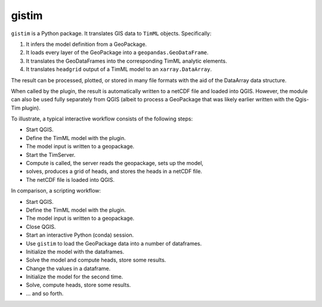 gistim
======

``gistim`` is a Python package. It translates GIS data to ``TimML`` objects. Specifically:

1. It infers the model definition from a GeoPackage.
2. It loads every layer of the GeoPackage into a ``geopandas.GeoDataFrame``.
3. It translates the GeoDataFrames into the corresponding TimML analytic elements.
4. It translates ``headgrid`` output of a TimML model to an ``xarray.DataArray``.

The result can be processed, plotted, or stored in many file formats with the aid of the
DataArray data structure.

When called by the plugin, the result is automatically written to a netCDF file
and loaded into QGIS. However, the module can also be used fully separately from
QGIS (albeit to process a GeoPackage that was likely earlier written with the 
Qgis-Tim plugin).

To illustrate, a typical interactive workflow consists of the following steps:

* Start QGIS.
* Define the TimML model with the plugin.
* The model input is written to a geopackage.
* Start the TimServer.
* Compute is called, the server reads the geopackage, sets up the model,
* solves, produces a grid of heads, and stores the heads in a netCDF file.
* The netCDF file is loaded into QGIS.

In comparison, a scripting workflow:

* Start QGIS.
* Define the TimML model with the plugin.
* The model input is written to a geopackage.
* Close QGIS.
* Start an interactive Python (conda) session.
* Use ``gistim`` to load the GeoPackage data into a number of dataframes.
* Initialize the model with the dataframes.
* Solve the model and compute heads, store some results.
* Change the values in a dataframe.
* Initialize the model for the second time.
* Solve, compute heads, store some results.
* ... and so forth.
